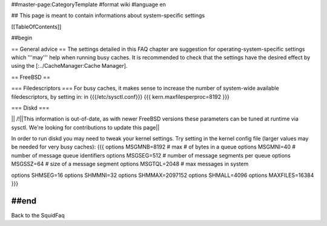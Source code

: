 ##master-page:CategoryTemplate
#format wiki
#language en

## This page is meant to contain informations about system-specific settings

[[TableOfContents]]

##begin

== General advice ==
The settings detailed in this FAQ chapter are suggestion for operating-system-specific settings which '''may''' help when running busy caches.
It is recommended to check that the settings have the desired effect by using the [:../CacheManager:Cache Manager].

== FreeBSD ==

=== Filedescriptors ===
For busy caches, it makes sense to increase the number of system-wide available filedescriptors, by setting in:
in {{{/etc/sysctl.conf}}}
{{{
kern.maxfilesperproc=8192
}}}

=== Diskd ===

|| /!\ ||This information is out-of-date, as with newer FreeBSD versions these parameters can be tuned at runtime via sysctl. We're looking for contributions to update this page||


In order to run diskd you may need to tweak your kernel settings.
Try setting in the kernel config file (larger values may be needed for very busy caches):
{{{
options         MSGMNB=8192     # max # of bytes in a queue
options         MSGMNI=40       # number of message queue identifiers
options         MSGSEG=512      # number of message segments per queue
options         MSGSSZ=64       # size of a message segment
options         MSGTQL=2048     # max messages in system

options SHMSEG=16
options SHMMNI=32
options SHMMAX=2097152
options SHMALL=4096
options MAXFILES=16384
}}}


##end
-----
Back to the SquidFaq

